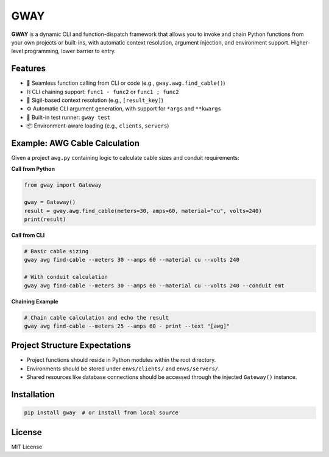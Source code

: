 GWAY
====

**GWAY** is a dynamic CLI and function-dispatch framework that allows you to invoke and chain Python functions from your own projects or built-ins, with automatic context resolution, argument injection, and environment support. Higher-level programming, lower barrier to entry.

Features
--------

- 🔌 Seamless function calling from CLI or code (e.g., ``gway.awg.find_cable()``)
- ⛓️ CLI chaining support: ``func1 - func2`` or ``func1 ; func2``
- 🧠 Sigil-based context resolution (e.g., ``[result_key]``)
- ⚙️ Automatic CLI argument generation, with support for ``*args`` and ``**kwargs``
- 🧪 Built-in test runner: ``gway test``
- 📦 Environment-aware loading (e.g., ``clients``, ``servers``)

Example: AWG Cable Calculation
------------------------------

Given a project ``awg.py`` containing logic to calculate cable sizes and conduit requirements:

**Call from Python**

.. code-block:: python

    from gway import Gateway

    gway = Gateway()
    result = gway.awg.find_cable(meters=30, amps=60, material="cu", volts=240)
    print(result)

**Call from CLI**

.. code-block:: bash

    # Basic cable sizing
    gway awg find-cable --meters 30 --amps 60 --material cu --volts 240

    # With conduit calculation
    gway awg find-cable --meters 30 --amps 60 --material cu --volts 240 --conduit emt

**Chaining Example**

.. code-block:: bash

    # Chain cable calculation and echo the result
    gway awg find-cable --meters 25 --amps 60 - print --text "[awg]"

Project Structure Expectations
------------------------------

- Project functions should reside in Python modules within the root directory.
- Environments should be stored under ``envs/clients/`` and ``envs/servers/``.
- Shared resources like database connections should be accessed through the injected ``Gateway()`` instance.

Installation
------------

.. code-block:: bash

    pip install gway  # or install from local source

License
-------

MIT License
